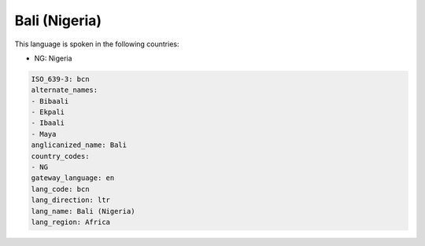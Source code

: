 .. _bcn:

Bali (Nigeria)
==============

This language is spoken in the following countries:

* NG: Nigeria

.. code-block:: yaml

    ISO_639-3: bcn
    alternate_names:
    - Bibaali
    - Ekpali
    - Ibaali
    - Maya
    anglicanized_name: Bali
    country_codes:
    - NG
    gateway_language: en
    lang_code: bcn
    lang_direction: ltr
    lang_name: Bali (Nigeria)
    lang_region: Africa
    
